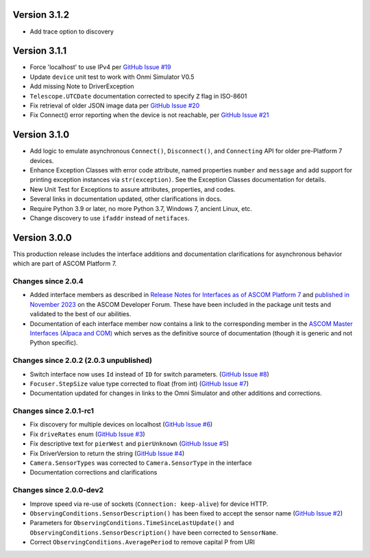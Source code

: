 Version 3.1.2
==============

- Add trace option to discovery

Version 3.1.1
=============

- Force 'localhost' to use IPv4 per
  `GitHub Issue #19 <https://github.com/ASCOMInitiative/alpyca/issues/19>`_
- Update ``device`` unit test to work with Onmi Simulator V0.5
- Add missing Note to DriverException
- ``Telescope.UTCDate`` documentation corrected to specify ``Z`` flag in ISO-8601
- Fix retrieval of older JSON image data per
  `GitHub Issue #20 <https://github.com/ASCOMInitiative/alpyca/issues/20>`_
- Fix Connect() error reporting when the device is not reachable, per
  `GitHub Issue #21 <https://github.com/ASCOMInitiative/alpyca/issues/21>`_

Version 3.1.0
=============

- Add logic to emulate asynchronous ``Connect()``, ``Disconnect()``, and ``Connecting`` API for older pre-Platform 7
  devices.
- Enhance Exception Classes with error code attribute, named properties ``number`` and ``message`` and add support
  for printing exception instances via ``str(exception)``. See the Exception Classes documentation for details.
- New Unit Test for Exceptions to assure attributes, properties, and codes.
- Several links in documentation updated, other clarifications in docs.
- Require Python 3.9 or later, no more Python 3.7, Windows 7, ancient Linux, etc.
- Change discovery to use ``ifaddr`` instead of ``netifaces``.

Version 3.0.0
=============

This production release includes the interface additions and documentation clarifications for asynchronous
behavior which are part of ASCOM Platform 7.

Changes since 2.0.4
-------------------

- Added interface members as described in `Release Notes for Interfaces as of ASCOM Platform 7 <https://ascom-standards.org/newdocs/relnotes.html#release-notes-for-interfaces-as-of-ascom-platform-7>`_
  and `published in November 2023 <https://ascomtalk.groups.io/g/Developer/message/7066>`_ on the ASCOM Developer Forum.
  These have been included in the package unit tests and validated to the best of our abilities.
- Documentation of each interface member now contains a link to the corresponding member in the
  `ASCOM Master Interfaces (Alpaca and COM) <https://ascom-standards.org/newdocs/#ascom-master-interfaces-alpaca-and-com>`_
  which serves as the definitive source of documentation (though it is generic and not Python specific).

Changes since 2.0.2 (2.0.3 unpublished)
---------------------------------------

- Switch interface now uses ``Id`` instead of ``ID`` for switch parameters. (`GitHub Issue #8 <https://github.com/ASCOMInitiative/alpyca/issues/8>`_)
- ``Focuser.StepSize`` value type corrected to float (from int) (`GitHub Issue #7 <https://github.com/ASCOMInitiative/alpyca/issues/7>`_)
- Documentation updated for changes in links to the Omni Simulator and other additions and corrections.

Changes since 2.0.1-rc1
-----------------------

- Fix discovery for multiple devices on localhost (`GitHub Issue #6 <https://github.com/ASCOMInitiative/alpyca/issues/6>`_)
- Fix ``driveRates`` enum (`GitHub Issue #3 <https://github.com/ASCOMInitiative/alpyca/issues/3>`_)
- Fix descriptive text for ``pierWest`` and ``pierUnknown`` (`GitHub Issue #5 <https://github.com/ASCOMInitiative/alpyca/issues/5>`_)
- Fix DriverVersion to return the string (`GitHub Issue #4 <https://github.com/ASCOMInitiative/alpyca/issues/4>`_)
- ``Camera.SensorTypes`` was corrected to ``Camera.SensorType`` in the interface
- Documentation corrections and clarifications

Changes since 2.0.0-dev2
------------------------

- Improve speed via re-use of sockets (``Connection: keep-alive``) for device HTTP.
- ``ObservingConditions.SensorDescription()`` has been fixed to accept the sensor name (`GitHub Issue #2 <https://github.com/ASCOMInitiative/alpyca/issues/2>`_)
- Parameters for ``ObservingConditions.TimeSinceLastUpdate()`` and
  ``ObservingConditions.SensorDescription()`` have been corrected to ``SensorName``.
- Correct ``ObservingConditions.AveragePeriod`` to remove capital P from URI
